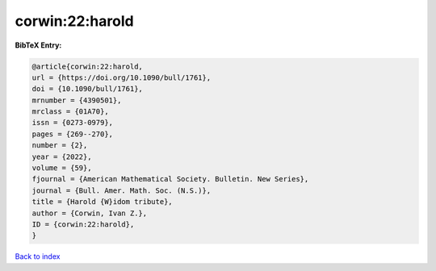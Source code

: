 corwin:22:harold
================

.. :cite:t:`corwin:22:harold`

.. bibliography:: ../../All.bib

**BibTeX Entry:**

.. code-block:: bibtex

   @article{corwin:22:harold,
   url = {https://doi.org/10.1090/bull/1761},
   doi = {10.1090/bull/1761},
   mrnumber = {4390501},
   mrclass = {01A70},
   issn = {0273-0979},
   pages = {269--270},
   number = {2},
   year = {2022},
   volume = {59},
   fjournal = {American Mathematical Society. Bulletin. New Series},
   journal = {Bull. Amer. Math. Soc. (N.S.)},
   title = {Harold {W}idom tribute},
   author = {Corwin, Ivan Z.},
   ID = {corwin:22:harold},
   }

`Back to index <../index>`_
